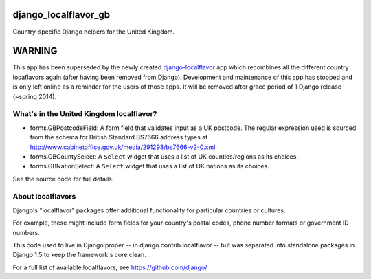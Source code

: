 =====================
django_localflavor_gb
=====================

Country-specific Django helpers for the United Kingdom.

=======
WARNING
=======

This app has been superseded by the newly created django-localflavor_ app
which recombines all the different country locaflavors again (after having
been removed from Django). Development and maintenance of this app has
stopped and is only left online as a reminder for the users of those apps.
It will be removed after grace period of 1 Django release (~spring 2014).

.. _django-localflavor: https://github.com/django/django-localflavor/

What's in the United Kingdom localflavor?
=========================================

* forms.GBPostcodeField: A form field that validates input as a UK postcode.
  The regular expression used is sourced from the schema for British Standard
  BS7666 address types at http://www.cabinetoffice.gov.uk/media/291293/bs7666-v2-0.xml

* forms.GBCountySelect: A ``Select`` widget that uses a list of UK
  counties/regions as its choices.

* forms.GBNationSelect: A ``Select`` widget that uses a list of UK nations as
  its choices.

See the source code for full details.

About localflavors
==================

Django's "localflavor" packages offer additional functionality for particular
countries or cultures.

For example, these might include form fields for your country's postal codes,
phone number formats or government ID numbers.

This code used to live in Django proper -- in django.contrib.localflavor -- but
was separated into standalone packages in Django 1.5 to keep the framework's
core clean.

For a full list of available localflavors, see https://github.com/django/
